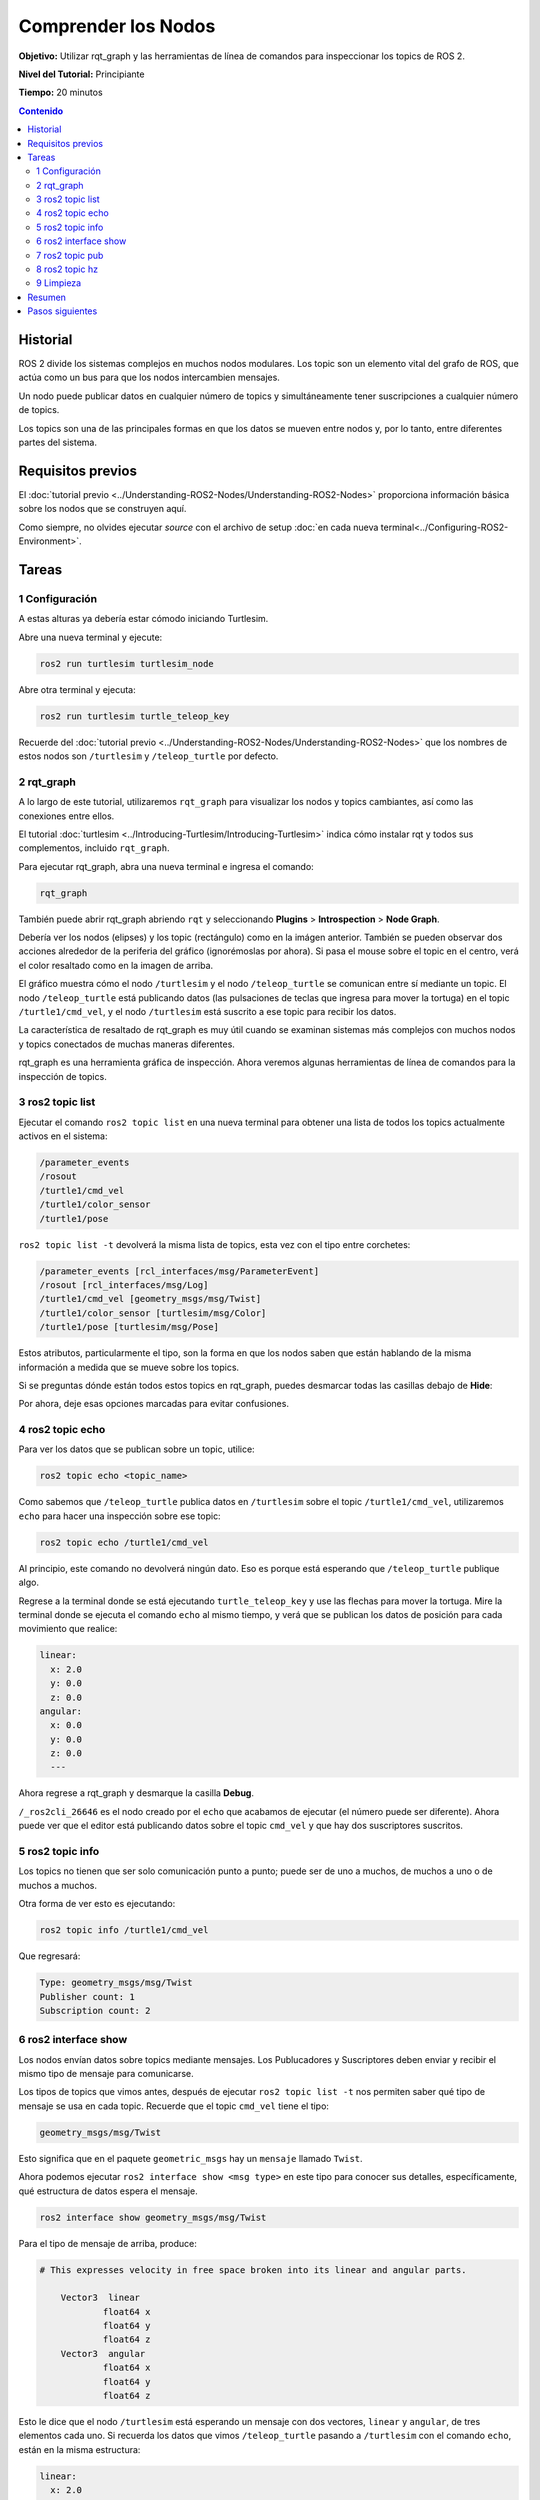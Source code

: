 .. redirect-from::

    Tutorials/Topics/Understanding-ROS2-Topics

.. _ROS2Topics:

Comprender los Nodos
====================

**Objetivo:** Utilizar rqt_graph y las herramientas de línea de comandos para inspeccionar los topics de ROS 2.

**Nivel del Tutorial:** Principiante

**Tiempo:** 20 minutos

.. contents:: Contenido
   :depth: 2
   :local:

Historial
---------

ROS 2 divide los sistemas complejos en muchos nodos modulares.
Los topic son un elemento vital del grafo de ROS, que actúa como un bus para que los nodos intercambien mensajes.

.. image:: images/Topic-SinglePublisherandSingleSubscriber.gif

Un nodo puede publicar datos en cualquier número de topics y simultáneamente tener suscripciones a cualquier número de topics.

.. image:: images/Topic-MultiplePublisherandMultipleSubscriber.gif

Los topics son una de las principales formas en que los datos se mueven entre nodos y, por lo tanto, entre diferentes partes del sistema.


Requisitos previos
------------------

El :doc:`tutorial previo <../Understanding-ROS2-Nodes/Understanding-ROS2-Nodes>` proporciona información básica sobre los nodos que se construyen aquí.

Como siempre, no olvides ejecutar `source` con el archivo de setup :doc:`en cada nueva terminal<../Configuring-ROS2-Environment>`.

Tareas
------

1 Configuración
^^^^^^^^^^^^^^^

A estas alturas ya debería estar cómodo iniciando Turtlesim.

Abre una nueva terminal y ejecute:

.. code-block:: console

    ros2 run turtlesim turtlesim_node

Abre otra terminal y ejecuta:

.. code-block:: console

    ros2 run turtlesim turtle_teleop_key

Recuerde del :doc:`tutorial previo <../Understanding-ROS2-Nodes/Understanding-ROS2-Nodes>` que los nombres de estos nodos son ``/turtlesim`` y ``/teleop_turtle`` por defecto.

2 rqt_graph
^^^^^^^^^^^

A lo largo de este tutorial, utilizaremos ``rqt_graph`` para visualizar los nodos y topics cambiantes, así como las conexiones entre ellos.

El tutorial :doc:`turtlesim <../Introducing-Turtlesim/Introducing-Turtlesim>` indica cómo instalar rqt y todos sus complementos, incluido ``rqt_graph``.

Para ejecutar rqt_graph, abra una nueva terminal e ingresa el comando:

.. code-block:: console

    rqt_graph

También puede abrir rqt_graph abriendo ``rqt`` y seleccionando **Plugins** > **Introspection** > **Node Graph**.

.. image:: images/rqt_graph.png

Debería ver los nodos (elipses) y los topic (rectángulo) como en la imágen anterior.
También se pueden observar dos acciones alrededor de la periferia del gráfico (ignorémoslas por ahora).
Si pasa el mouse sobre el topic en el centro, verá el color resaltado como en la imagen de arriba.

El gráfico muestra cómo el nodo ``/turtlesim`` y el nodo ``/teleop_turtle`` se comunican entre sí mediante un topic.
El nodo ``/teleop_turtle`` está publicando datos (las pulsaciones de teclas que ingresa para mover la tortuga) en el topic ``/turtle1/cmd_vel``, y el nodo ``/turtlesim`` está suscrito a ese topic para recibir los datos.

La característica de resaltado de rqt_graph es muy útil cuando se examinan sistemas más complejos con muchos nodos y topics conectados de muchas maneras diferentes.

rqt_graph es una herramienta gráfica de inspección.
Ahora veremos algunas herramientas de línea de comandos para la inspección de topics.


3 ros2 topic list
^^^^^^^^^^^^^^^^^

Ejecutar el comando ``ros2 topic list`` en una nueva terminal para obtener una lista de todos los topics actualmente activos en el sistema:

.. code-block:: console

  /parameter_events
  /rosout
  /turtle1/cmd_vel
  /turtle1/color_sensor
  /turtle1/pose

``ros2 topic list -t`` devolverá la misma lista de topics, esta vez con el tipo entre corchetes:

.. code-block:: console

  /parameter_events [rcl_interfaces/msg/ParameterEvent]
  /rosout [rcl_interfaces/msg/Log]
  /turtle1/cmd_vel [geometry_msgs/msg/Twist]
  /turtle1/color_sensor [turtlesim/msg/Color]
  /turtle1/pose [turtlesim/msg/Pose]

Estos atributos, particularmente el tipo, son la forma en que los nodos saben que están hablando de la misma información a medida que se mueve sobre los topics.

Si se preguntas dónde están todos estos topics en rqt_graph, puedes desmarcar todas las casillas debajo de **Hide**:

.. image:: images/unhide.png

Por ahora, deje esas opciones marcadas para evitar confusiones.

4 ros2 topic echo
^^^^^^^^^^^^^^^^^

Para ver los datos que se publican sobre un topic, utilice:

.. code-block:: console

    ros2 topic echo <topic_name>

Como sabemos que ``/teleop_turtle`` publica datos en ``/turtlesim`` sobre el topic ``/turtle1/cmd_vel``, utilizaremos ``echo`` para hacer una inspección sobre ese topic:

.. code-block:: console

    ros2 topic echo /turtle1/cmd_vel

Al principio, este comando no devolverá ningún dato.
Eso es porque está esperando que ``/teleop_turtle`` publique algo.

Regrese a la terminal donde se está ejecutando ``turtle_teleop_key`` y use las flechas para mover la tortuga.
Mire la terminal donde se ejecuta el comando ``echo`` al mismo tiempo, y verá que se publican los datos de posición para cada movimiento que realice:

.. code-block:: console

  linear:
    x: 2.0
    y: 0.0
    z: 0.0
  angular:
    x: 0.0
    y: 0.0
    z: 0.0
    ---

Ahora regrese a rqt_graph y desmarque la casilla **Debug**.

.. image:: images/debug.png

``/_ros2cli_26646`` es el nodo creado por el ``echo`` que acabamos de ejecutar (el número puede ser diferente).
Ahora puede ver que el editor está publicando datos sobre el topic ``cmd_vel`` y que hay dos suscriptores suscritos.

5 ros2 topic info
^^^^^^^^^^^^^^^^^

Los topics no tienen que ser solo comunicación punto a punto; puede ser de uno a muchos, de muchos a uno o de muchos a muchos.

Otra forma de ver esto es ejecutando:

.. code-block:: console

    ros2 topic info /turtle1/cmd_vel

Que regresará:

.. code-block:: console

  Type: geometry_msgs/msg/Twist
  Publisher count: 1
  Subscription count: 2

6 ros2 interface show
^^^^^^^^^^^^^^^^^^^^^

Los nodos envían datos sobre topics mediante mensajes.
Los Publucadores y Suscriptores deben enviar y recibir el mismo tipo de mensaje para comunicarse.

Los tipos de topics que vimos antes, después de ejecutar ``ros2 topic list -t`` nos permiten saber qué tipo de mensaje se usa en cada topic.
Recuerde que el topic ``cmd_vel`` tiene el tipo:

.. code-block:: console

    geometry_msgs/msg/Twist

Esto significa que en el paquete ``geometric_msgs`` hay un ``mensaje`` llamado ``Twist``.

Ahora podemos ejecutar ``ros2 interface show <msg type>`` en este tipo para conocer sus detalles, específicamente, qué estructura de datos espera el mensaje.

.. code-block:: console

    ros2 interface show geometry_msgs/msg/Twist

Para el tipo de mensaje de arriba, produce:

.. code-block:: console

  # This expresses velocity in free space broken into its linear and angular parts.

      Vector3  linear
              float64 x
              float64 y
              float64 z
      Vector3  angular
              float64 x
              float64 y
              float64 z

Esto le dice que el nodo ``/turtlesim`` está esperando un mensaje con dos vectores, ``linear`` y ``angular``, de tres elementos cada uno.
Si recuerda los datos que vimos ``/teleop_turtle`` pasando a ``/turtlesim`` con el comando ``echo``, están en la misma estructura:

.. code-block:: console

  linear:
    x: 2.0
    y: 0.0
    z: 0.0
  angular:
    x: 0.0
    y: 0.0
    z: 0.0
    ---

7 ros2 topic pub
^^^^^^^^^^^^^^^^

Ahora que tiene la estructura del mensaje, puede publicar datos en un topic directamente desde la línea de comando usando:

.. code-block:: console

    ros2 topic pub <topic_name> <msg_type> '<args>'

El argumento ``'<args>'`` son los datos reales que pasará al topic, en la estructura que acaba de utilizar en la sección anterior.

Es importante tener en cuenta que este argumento debe ingresarse utilizando la sintaxis YAML.
Ingrese el comando completo así:

.. code-block:: console

  ros2 topic pub --once /turtle1/cmd_vel geometry_msgs/msg/Twist "{linear: {x: 2.0, y: 0.0, z: 0.0}, angular: {x: 0.0, y: 0.0, z: 1.8}}"

``--once`` es un argumento opcional que significa "publicar un mensaje y luego salir".

Recibirás el siguiente mensaje en la terminal:

.. code-block:: console

  publisher: beginning loop
  publishing #1: geometry_msgs.msg.Twist(linear=geometry_msgs.msg.Vector3(x=2.0, y=0.0, z=0.0), angular=geometry_msgs.msg.Vector3(x=0.0, y=0.0, z=1.8))

Y verás a tu tortuga moverse así:

.. image:: images/pub_once.png

La tortuga (y comúnmente los robots reales que pretende emular) requieren un flujo constante de comandos para operar continuamente.
Entonces, para que la tortuga siga moviéndose, puedes ejecutar:

.. code-block:: console

  ros2 topic pub --rate 1 /turtle1/cmd_vel geometry_msgs/msg/Twist "{linear: {x: 2.0, y: 0.0, z: 0.0}, angular: {x: 0.0, y: 0.0, z: 1.8}}"

La diferencia aquí es la eliminación de la opción ``--once`` y la adición de la opción ``--rate 1``, que le dice a ``ros2 topic pub`` que publique el comando en un flujo constante a 1 Hz.

.. image:: images/pub_stream.png

Puede actualizar rqt_graph para ver lo que sucede gráficamente.
Verá que el nodo ``ros 2 topic pub ...`` (``/_ros2cli_30358``) se está publicando sobre el topic ``/turtle1/cmd_vel``, y lo está recibiendo tanto el nodo ``ros2 topic echo ...`` (``/_ros2cli_26646``) como el nodo ``/turtlesim``.

.. image:: images/rqt_graph2.png

Finalmente, puedes ejecutar ``echo`` en el topic de ``pose`` y volver a verificar rqt_graph:

.. code-block:: console

  ros2 topic echo /turtle1/pose

.. image:: images/rqt_graph3.png

Puede ver que el nodo ``/turtlesim`` también está publicando en el topic de ``pose``, al que está suscrito el nuevo nodo de ``echo``.

8 ros2 topic hz
^^^^^^^^^^^^^^^

Para una última inspección sobre este proceso, puedes ver la velocidad a la que se publican los datos usando:

.. code-block:: console

    ros2 topic hz /turtle1/pose

Devolverá datos sobre la velocidad a la que el nodo ``/turtlesim`` está publicando datos en el topic de ``pose``.

.. code-block:: console

  average rate: 59.354
    min: 0.005s max: 0.027s std dev: 0.00284s window: 58

Recuerda que configuraste la tasa de ``turtle1/cmd_vel`` para publicar a 1 Hz constante usando ``ros2 topic pub --rate 1``.
Si ejecutas el comando anterior con ``turtle1/cmd_vel`` en lugar de ``turtle1/pose``, verás un promedio que refleja esa tasa.

.. 9 rqt_plot
   ^^^^^^^^^^
   Can't do this section now because there's some significant UI issues with rqt_plot for ROS 2

9 Limpieza
^^^^^^^^^^

En este punto, tendrás muchos nodos en ejecución.
No olvides detenerlos ingresando ``Ctrl+C`` en cada terminal.

Resumen
-------

Los nodos publican información sobre topics, lo que permite que cualquier número de otros nodos se suscriban y accedan a esa información.
En este tutorial, examinaste las conexiones entre varios nodos sobre topics utilizando rqt_graph y herramientas de línea de comandos.
Ahora deberías tener una buena idea de cómo se mueven los datos en un sistema ROS 2.

Pasos siguientes
----------------

A continuación, aprenderás sobre otro tipo de comunicación en el grafo ROS con el tutorial :doc:`../Understanding-ROS2-Services/Understanding-ROS2-Services`
